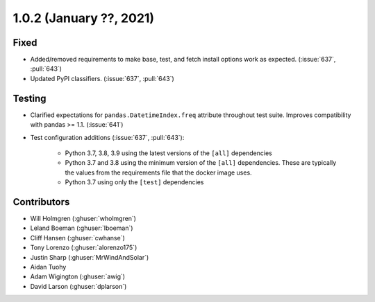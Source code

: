 .. _whatsnew_102:

.. py:currentmodule:: solarforecastarbiter

1.0.2 (January ??, 2021)
-------------------------

Fixed
~~~~~

* Added/removed requirements to make base, test, and fetch install options
  work as expected. (:issue:`637`, :pull:`643`)
* Updated PyPI classifiers. (:issue:`637`, :pull:`643`)

Testing
~~~~~~~

* Clarified expectations for ``pandas.DatetimeIndex.freq`` attribute
  throughout test suite. Improves compatibility with pandas >= 1.1.
  (:issue:`641`)
* Test configuration additions (:issue:`637`, :pull:`643`):

    * Python 3.7, 3.8, 3.9 using the latest versions of the ``[all]`` dependencies
    * Python 3.7 and 3.8 using the minimum version of the ``[all]`` dependencies. These are typically the values from the requirements file that the docker image uses.
    * Python 3.7 using only the ``[test]`` dependencies


Contributors
~~~~~~~~~~~~

* Will Holmgren (:ghuser:`wholmgren`)
* Leland Boeman (:ghuser:`lboeman`)
* Cliff Hansen (:ghuser:`cwhanse`)
* Tony Lorenzo (:ghuser:`alorenzo175`)
* Justin Sharp (:ghuser:`MrWindAndSolar`)
* Aidan Tuohy
* Adam Wigington (:ghuser:`awig`)
* David Larson (:ghuser:`dplarson`)

